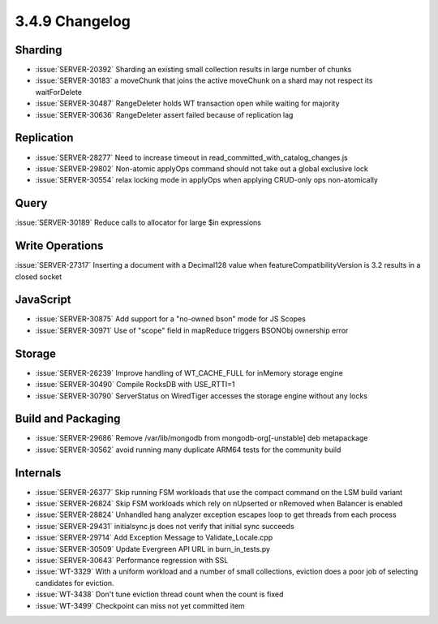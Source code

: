 .. _3.4.9-changelog:

3.4.9 Changelog
---------------

Sharding
~~~~~~~~

- :issue:`SERVER-20392` Sharding an existing small collection results in large number of chunks
- :issue:`SERVER-30183` a moveChunk that joins the active moveChunk on a shard may not respect its waitForDelete
- :issue:`SERVER-30487` RangeDeleter holds WT transaction open while waiting for majority
- :issue:`SERVER-30636` RangeDeleter assert failed because of replication lag

Replication
~~~~~~~~~~~

- :issue:`SERVER-28277` Need to increase timeout in read_committed_with_catalog_changes.js
- :issue:`SERVER-29802` Non-atomic applyOps command should not take out a global exclusive lock
- :issue:`SERVER-30554` relax locking mode in applyOps when applying CRUD-only ops non-atomically

Query
~~~~~

:issue:`SERVER-30189` Reduce calls to allocator for large $in expressions

Write Operations
~~~~~~~~~~~~~~~~

:issue:`SERVER-27317` Inserting a document with a Decimal128 value when featureCompatibilityVersion is 3.2 results in a closed socket

JavaScript
~~~~~~~~~~

- :issue:`SERVER-30875` Add support for a "no-owned bson" mode for JS Scopes
- :issue:`SERVER-30971` Use of "scope" field in mapReduce triggers BSONObj ownership error

Storage
~~~~~~~

- :issue:`SERVER-26239` Improve handling of WT_CACHE_FULL for inMemory storage engine
- :issue:`SERVER-30490` Compile RocksDB with USE_RTTI=1
- :issue:`SERVER-30790` ServerStatus on WiredTiger accesses the storage engine without any locks

Build and Packaging
~~~~~~~~~~~~~~~~~~~

- :issue:`SERVER-29686` Remove /var/lib/mongodb from mongodb-org[-unstable] deb metapackage
- :issue:`SERVER-30562` avoid running many duplicate ARM64 tests for the community build 

Internals
~~~~~~~~~

- :issue:`SERVER-26377` Skip running FSM workloads that use the compact command on the LSM build variant
- :issue:`SERVER-26824` Skip FSM workloads which rely on nUpserted or nRemoved when Balancer is enabled
- :issue:`SERVER-28824` Unhandled hang analyzer exception escapes loop to get threads from each process
- :issue:`SERVER-29431` initialsync.js does not verify that initial sync succeeds
- :issue:`SERVER-29714` Add Exception Message to Validate_Locale.cpp 
- :issue:`SERVER-30509` Update Evergreen API URL in burn_in_tests.py
- :issue:`SERVER-30643` Performance regression with SSL
- :issue:`WT-3329` With a uniform workload and a number of small collections, eviction does a poor job of selecting candidates for eviction.
- :issue:`WT-3438` Don't tune eviction thread count when the count is fixed
- :issue:`WT-3499` Checkpoint can miss not yet committed item

